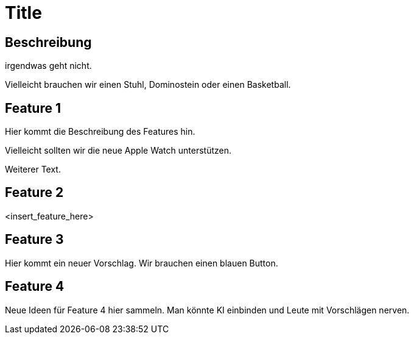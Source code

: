 = Title

== Beschreibung

irgendwas geht nicht.

Vielleicht brauchen wir einen Stuhl, Dominostein oder einen Basketball.

== Feature 1

Hier kommt die Beschreibung des Features hin.

Vielleicht sollten wir die neue Apple Watch unterstützen.

Weiterer Text.

== Feature 2

<insert_feature_here>

== Feature 3 

Hier kommt ein neuer Vorschlag. Wir brauchen einen blauen Button.


== Feature 4

Neue Ideen für Feature 4 hier sammeln. Man könnte KI einbinden und Leute mit Vorschlägen nerven.